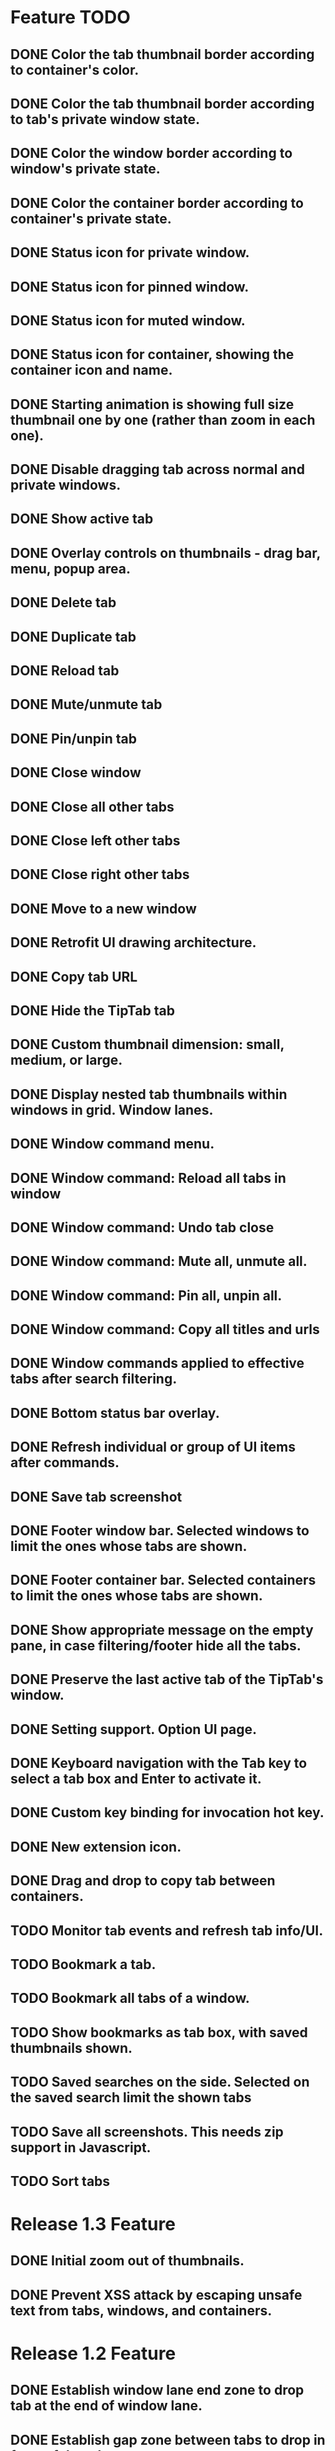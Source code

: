 
* Feature TODO
** DONE Color the tab thumbnail border according to container's color.
** DONE Color the tab thumbnail border according to tab's private window state.
** DONE Color the window border according to window's private state.
** DONE Color the container border according to container's private state.
** DONE Status icon for private window.
** DONE Status icon for pinned window.
** DONE Status icon for muted window.
** DONE Status icon for container, showing the container icon and name.
** DONE Starting animation is showing full size thumbnail one by one (rather than zoom in each one).
** DONE Disable dragging tab across normal and private windows.
** DONE Show active tab
** DONE Overlay controls on thumbnails - drag bar, menu, popup area.
** DONE Delete tab
** DONE Duplicate tab
** DONE Reload tab
** DONE Mute/unmute tab
** DONE Pin/unpin tab
** DONE Close window
** DONE Close all other tabs
** DONE Close left other tabs
** DONE Close right other tabs
** DONE Move to a new window
** DONE Retrofit UI drawing architecture.
** DONE Copy tab URL
** DONE Hide the TipTab tab
** DONE Custom thumbnail dimension: small, medium, or large.
** DONE Display nested tab thumbnails within windows in grid.  Window lanes.
** DONE Window command menu.
** DONE Window command: Reload all tabs in window
** DONE Window command: Undo tab close
** DONE Window command: Mute all, unmute all.
** DONE Window command: Pin all, unpin all.
** DONE Window command: Copy all titles and urls
** DONE Window commands applied to effective tabs after search filtering.
** DONE Bottom status bar overlay.
** DONE Refresh individual or group of UI items after commands.
** DONE Save tab screenshot
** DONE Footer window bar.  Selected windows to limit the ones whose tabs are shown.
** DONE Footer container bar.  Selected containers to limit the ones whose tabs are shown.
** DONE Show appropriate message on the empty pane, in case filtering/footer hide all the tabs.
** DONE Preserve the last active tab of the TipTab's window.
** DONE Setting support.  Option UI page.
** DONE Keyboard navigation with the Tab key to select a tab box and Enter to activate it.
** DONE Custom key binding for invocation hot key.
** DONE New extension icon.
** DONE Drag and drop to copy tab between containers.
** TODO Monitor tab events and refresh tab info/UI.
** TODO Bookmark a tab.
** TODO Bookmark all tabs of a window.
** TODO Show bookmarks as tab box, with saved thumbnails shown.
** TODO Saved searches on the side.  Selected on the saved search limit the shown tabs
** TODO Save all screenshots.  This needs zip support in Javascript.
** TODO Sort tabs

* Release 1.3 Feature
** DONE Initial zoom out of thumbnails.
** DONE Prevent XSS attack by escaping unsafe text from tabs, windows, and containers.

* Release 1.2 Feature
** DONE Establish window lane end zone to drop tab at the end of window lane.
** DONE Establish gap zone between tabs to drop in front of the tab.

* Release 1.1 Feature
** DONE Drag and drop a tab to re-arrange its position within a window.
** DONE Drag and drop a tab across windows to move it to a different window.

* Release 1.0 Feature
** DONE Display tab thumbnails in grid.
** DONE All tab pane.
** DONE Tabs by window pane.
** DONE Tabs by container pane.
** DONE Search on tab titles and url to limit the tabs displayed.
** DONE Tab preview on mouse hovering on thumbnail.
** DONE Save and restore UI states.
** DONE Keyboard shortcut for invoking extension.


* Documentation
** Permissions
*** tabs
    The "tabs" permission is required in order to get and set the url, title, and favIconUrl properties of a tab.
*** storage
    The "storage" permission is required to store and load the session data.
*** cookies
    The "cookies" permission is required to get and set the "cookieStoreId" property in a tab.
*** contextualIdentities
    The "contextualIdentities" permission is required to get the container information.
*** sessions
    The "sessions" permission is used to undo closed tab.
*** downloads
    The "downloads" permission is used to download the tab window image.


* Review note
The following 3rd party libraries are used in this extension.  The versions and the source locations of where they were obtained are listed below.  Please use text diff when comparing the files in the extension against the file from the sources.  Binary diff might give false positive since the linefeed LF are converted to CRLF between different platforms.

* 3rd Party Libraries
** JQuery
   version 3.2.1
   https://code.jquery.com/jquery/
   https://code.jquery.com/jquery-3.2.1.js
** JQuery UI
   version 1.12.1
   https://jqueryui.com/download/all/
   https://jqueryui.com/resources/download/jquery-ui-1.12.1.zip
** Moment
   https://momentjs.com/
   https://momentjs.com/downloads/moment-with-locales.js
** Spectre CSS
   version 0.4.7
   https://github.com/picturepan2/spectre/releases
   https://github.com/picturepan2/spectre/archive/v0.4.7.zip, from the directory spectre-0.4.7/docs/dist/.


